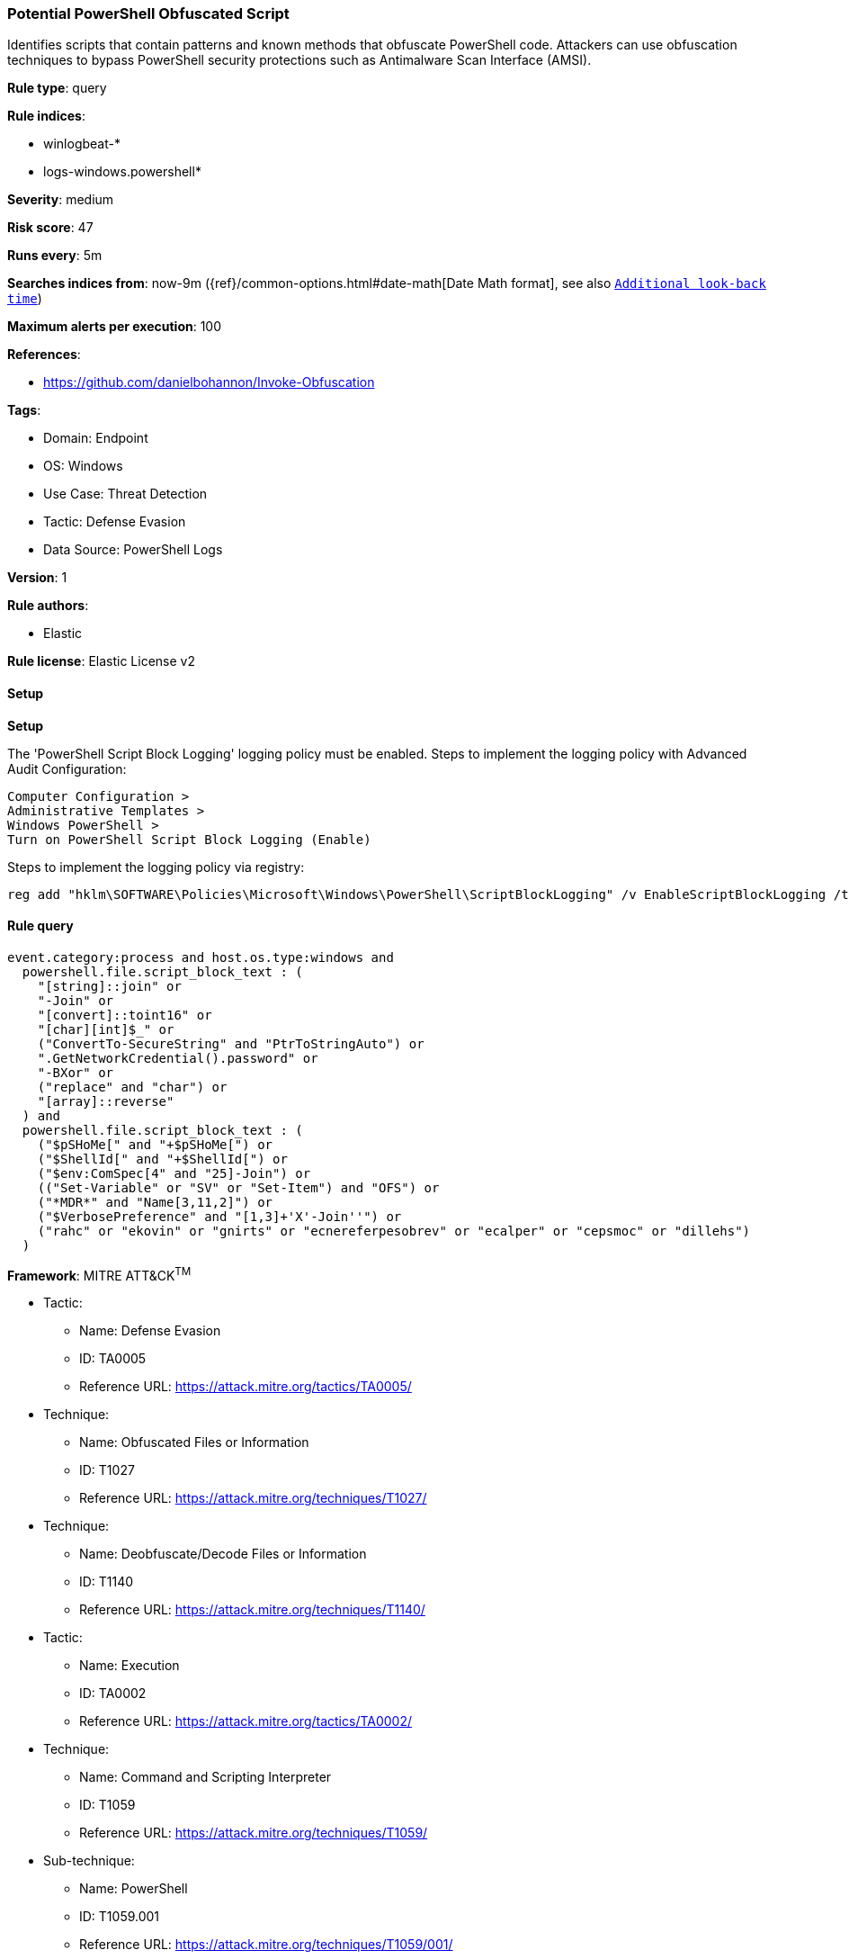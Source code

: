[[prebuilt-rule-8-14-6-potential-powershell-obfuscated-script]]
=== Potential PowerShell Obfuscated Script

Identifies scripts that contain patterns and known methods that obfuscate PowerShell code. Attackers can use obfuscation techniques to bypass PowerShell security protections such as Antimalware Scan Interface (AMSI).

*Rule type*: query

*Rule indices*: 

* winlogbeat-*
* logs-windows.powershell*

*Severity*: medium

*Risk score*: 47

*Runs every*: 5m

*Searches indices from*: now-9m ({ref}/common-options.html#date-math[Date Math format], see also <<rule-schedule, `Additional look-back time`>>)

*Maximum alerts per execution*: 100

*References*: 

* https://github.com/danielbohannon/Invoke-Obfuscation

*Tags*: 

* Domain: Endpoint
* OS: Windows
* Use Case: Threat Detection
* Tactic: Defense Evasion
* Data Source: PowerShell Logs

*Version*: 1

*Rule authors*: 

* Elastic

*Rule license*: Elastic License v2


==== Setup



*Setup*


The 'PowerShell Script Block Logging' logging policy must be enabled.
Steps to implement the logging policy with Advanced Audit Configuration:

```
Computer Configuration >
Administrative Templates >
Windows PowerShell >
Turn on PowerShell Script Block Logging (Enable)
```

Steps to implement the logging policy via registry:

```
reg add "hklm\SOFTWARE\Policies\Microsoft\Windows\PowerShell\ScriptBlockLogging" /v EnableScriptBlockLogging /t REG_DWORD /d 1
```


==== Rule query


[source, js]
----------------------------------
event.category:process and host.os.type:windows and
  powershell.file.script_block_text : (
    "[string]::join" or
    "-Join" or
    "[convert]::toint16" or
    "[char][int]$_" or
    ("ConvertTo-SecureString" and "PtrToStringAuto") or
    ".GetNetworkCredential().password" or
    "-BXor" or
    ("replace" and "char") or
    "[array]::reverse"
  ) and
  powershell.file.script_block_text : (
    ("$pSHoMe[" and "+$pSHoMe[") or
    ("$ShellId[" and "+$ShellId[") or
    ("$env:ComSpec[4" and "25]-Join") or
    (("Set-Variable" or "SV" or "Set-Item") and "OFS") or
    ("*MDR*" and "Name[3,11,2]") or
    ("$VerbosePreference" and "[1,3]+'X'-Join''") or
    ("rahc" or "ekovin" or "gnirts" or "ecnereferpesobrev" or "ecalper" or "cepsmoc" or "dillehs")
  )

----------------------------------

*Framework*: MITRE ATT&CK^TM^

* Tactic:
** Name: Defense Evasion
** ID: TA0005
** Reference URL: https://attack.mitre.org/tactics/TA0005/
* Technique:
** Name: Obfuscated Files or Information
** ID: T1027
** Reference URL: https://attack.mitre.org/techniques/T1027/
* Technique:
** Name: Deobfuscate/Decode Files or Information
** ID: T1140
** Reference URL: https://attack.mitre.org/techniques/T1140/
* Tactic:
** Name: Execution
** ID: TA0002
** Reference URL: https://attack.mitre.org/tactics/TA0002/
* Technique:
** Name: Command and Scripting Interpreter
** ID: T1059
** Reference URL: https://attack.mitre.org/techniques/T1059/
* Sub-technique:
** Name: PowerShell
** ID: T1059.001
** Reference URL: https://attack.mitre.org/techniques/T1059/001/
